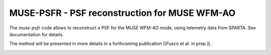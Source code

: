 MUSE-PSFR - PSF reconstruction for MUSE WFM-AO
==============================================

The *muse-psfr* code allows to reconstruct a PSF for the MUSE WFM-AO mode, using
telemetry data from SPARTA. See documentation for details.

The method will be presented in more details in a forthcoming publication ([Fusco et al. in prep.]).

.. image:: https://travis-ci.org/musevlt/muse-psfr.svg?branch=master
  :target: https://travis-ci.org/musevlt/muse-psfr

.. image:: https://codecov.io/gh/musevlt/muse-psfr/branch/master/graph/badge.svg
  :target: https://codecov.io/gh/musevlt/muse-psfr

